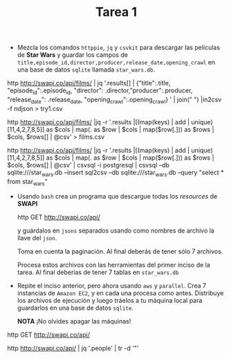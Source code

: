 #+TITLE: Tarea 1

- Mezcla los comandos =httppie=, =jq= y =csvkit= para descargar las películas de *Star Wars* y guardar los campos de
  =title,episode_id,director,producer,release_date,opening_crawl= en una base de
  datos =sqlite= llamada =star_wars.db=.

http http://swapi.co/api/films/ | jq '.results[] | {"title":.title,
                                "episode_id":.episode_id,
                                "director": .director,"producer":.producer,
                                "release_date": .release_date, "opening_crawl":.opening_crawl} ' | join("\n ") |in2csv -f ndjson  > try1.csv


http http://swapi.co/api/films/ |jq -r '.results |[(map(keys) | add | unique)[11,4,2,7,8,5]] as $cols | map(. as $row | $cols | map($row[.])) as $rows | $cols, $rows[] | @csv' > films.csv

http http://swapi.co/api/films/ |jq  -r '.results |[(map(keys) | add | unique)[11,4,2,7,8,5]] as $cols | map(. as $row | $cols | map($row[.])) as $rows | $cols, $rows[] | @csv' | csvsql -i postgresql  | csvsql --db sqlite:///star_wars.db --insert
sql2csv --db sqlite:///star_wars.db --query "select * from star_wars"


- Usando =bash= crea un programa que descargue todas los /resources/ de *SWAPI*

  #+BEGIN_EXAMPLE shell
  http GET http://swapi.co/api/
  #+END_EXAMPLE

  y guárdalos en =jsons= separados usando como nombres de archivo la llave del
  =json=.

  Toma en cuenta la paginación. Al final deberás de tener sólo 7 archivos.

  Procesa estos archivos con las herramientas del primer inciso de la tarea. Al
  final deberías de tener 7 tablas en =star_wars.db=

- Repite el inciso anterior, pero ahora usando =aws= y =parallel=. Crea 7 instancias de =Amazon EC2=,
  y en cada una procesa como antes. Distribuye los archivos de ejecución y luego tráelos a tu máquina local para
  guardarlos en una base de datos =sqlite=.

  *NOTA* ¡No olvides apagar las máquinas!




http GET http://swapi.co/api/

http http://swapi.co/api/ | jq '.people' |  tr -d '"'